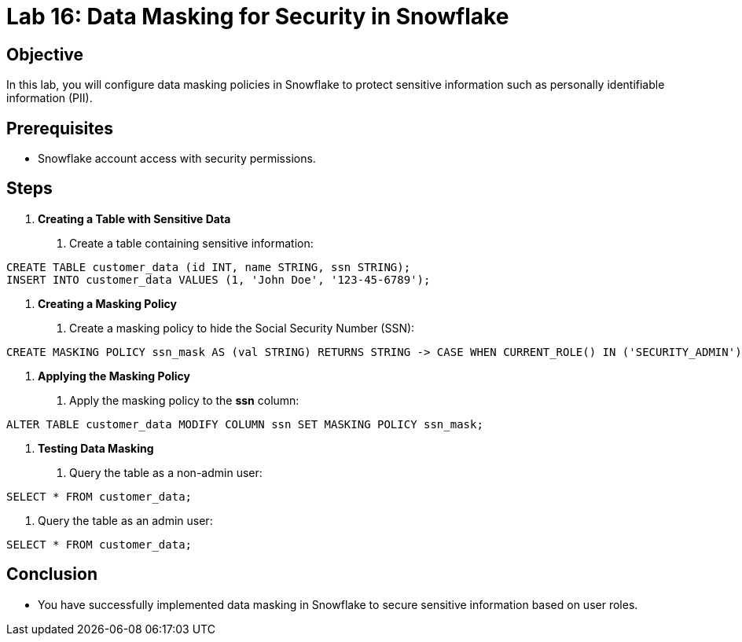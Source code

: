 = Lab 16: Data Masking for Security in Snowflake  


== Objective
In this lab, you will configure data masking policies in Snowflake to protect sensitive information such as personally identifiable information (PII).

== Prerequisites
- Snowflake account access with security permissions.

== Steps

1. **Creating a Table with Sensitive Data**
   . Create a table containing sensitive information:
[source,sql]
----
CREATE TABLE customer_data (id INT, name STRING, ssn STRING); 
INSERT INTO customer_data VALUES (1, 'John Doe', '123-45-6789');
----

2. **Creating a Masking Policy**
. Create a masking policy to hide the Social Security Number (SSN):

[source,sql]
----
CREATE MASKING POLICY ssn_mask AS (val STRING) RETURNS STRING -> CASE WHEN CURRENT_ROLE() IN ('SECURITY_ADMIN') THEN val ELSE 'XXX-XX-XXXX' END;
----


3. **Applying the Masking Policy**
. Apply the masking policy to the **ssn** column:

[source,sql]
----
ALTER TABLE customer_data MODIFY COLUMN ssn SET MASKING POLICY ssn_mask;
----


4. **Testing Data Masking**
. Query the table as a non-admin user:

[source,sql]
----
SELECT * FROM customer_data;
----

. Query the table as an admin user:

[source,sql]
----
SELECT * FROM customer_data;
----


== Conclusion
- You have successfully implemented data masking in Snowflake to secure sensitive information based on user roles.


